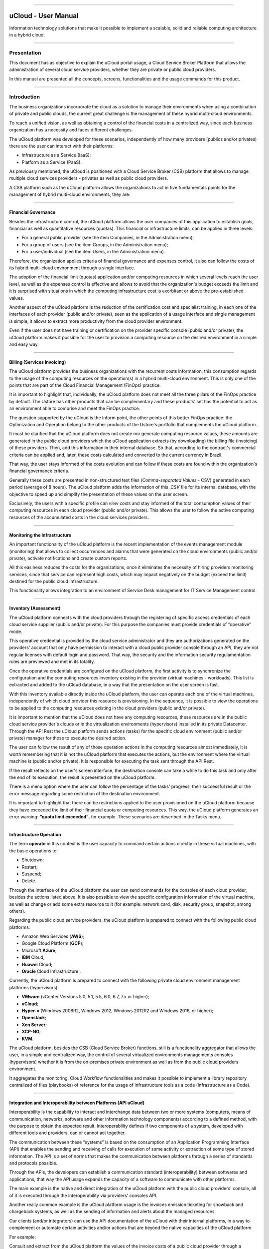 

.. image:: /figuras/ucloud.png
   :alt: logo ucloud
   :align: center

----

uCloud - User Manual
++++++++++++++++++++


Information technology solutions that make it possible to implement a scalable, solid and reliable computing architecture in a hybrid cloud.


====

Presentation
============

This document has as objective to explain the uCloud portal usage, a Cloud Service Broker Platform that allows the administration of several cloud service providers, whether they are private or public cloud providers.

In this manual are presented all the concepts, screens, functionalities and the usage commands for this product.


====


Introduction 
===========

The business organizations incorporate the cloud as a solution to manage their environments when using a combination of private and public clouds, the current great challenge is the management of these hybrid multi-cloud environments.

To reach a unified vision, as well as obtaining a control of the financial costs in a centralized way, since each business organization has a necessity and faces different challenges. 

The uCloud platform was developed for these scenarios, independently of how many providers (publics and/or privates) there are the user can interact with their platforms: 

* Infrastructure as a Service (IaaS);
* Platform as a Service (PaaS).


As previously mentioned, the uCloud is positioned with a Cloud Service Broker (CSB) platform that allows to manage multiple cloud services providers - privates as well as public cloud providers. 

A CSB platform such as the uCloud platform allows the organizations to act in five fundamentals points for the management of hybrid multi-cloud environments, they are:


====

Financial Governance
--------------------

Besides the infrastructure control, the uCloud platform allows the user companies of this application to establish goals, financial as well as quantitative resources (quotas). This financial or infrastructure limits, can be applied in three levels:


* For a general public provider (see the item Companies, in the Administration menu);

* For a group of users (see the item Groups, in the Administration menu);

* For a user/individual (see the item Users, in the Administration menu).


Therefore, the organization applies criteria of financial governance and expenses control, it also can follow the costs of its hybrid multi-cloud environment through a single interface.

The adoption of the financial limit (quotas) application and/or computing resources in which several levels reach the user level, as well as the expenses control is effective and allows to avoid that the organization's budget exceeds the limit and it is surprised with situations in which the computing infrastructure cost is exorbitant or above the pre-established values. 

Another aspect of the uCloud platform is the reduction of the certification cost and specialist training, in each one of the interfaces of each provider (public and/or private), seen as the application of a usage interface and single management is simple, it allows to extract more productivity from the cloud provider environment.

Even if the user does not have training or certification on the provider specific console (public and/or private), the uCloud platform makes it possible for the user to provision a computing resource on the desired environment in a simple and easy way.


====

Billing (Services Invoicing)
----------------------------


The uCloud platform provides the business organizations with the recurrent costs information, this consumption regards to the usage of the computing resources on the operation(s) in a hybrid multi-cloud environment. This is only one of the points that are part of the Cloud Financial Management (FinOps) practice.

It is important to highlight that, individually, the uCloud platform does not meet all the three pillars of the FinOps practice by default. The Ustore has other products that can be complementary and these products' set has the potential to act as an environment able to comprise and meet the FinOps practice.

The question supported by the uCloud is the Inform point, the other points of this better FinOps practice: the Optimization and Operation belong to the other products of the Ustore's portfolio that complements the uCloud platform.

It must be clarified that the uCloud platform does not create nor generate computing resource values, these amounts are generated in the public cloud providers which the uCloud application extracts (by downloading) the billing file (invoicing) of these providers. Then, add this information in their internal database. So that, according to the contract's commercial criteria can be applied and, later, these costs calculated and converted to the current currency in Brazil.

That way, the user stays informed of the costs evolution and can follow if these costs are found within the organization's financial governance criteria. 

Generally these costs are presented in non-structured text files (*Comma-separated Values* -  CSV) generated in each period (average of 8 hours). The uCloud platform adds the information of this *.CSV* file for its internal database, with the objective to speed up and simplify the presentation of these values on the user screen.

Exclusively, the users with a specific profile can *view costs* and stay informed of the total consumption values of their computing resources in each cloud provider (public and/or private). This allows the user to follow the active computing resources of the accumulated costs in the cloud services providers. 


====

Monitoring the Infrastructure
------------------------------

An important functionality of the uCloud platform is the recent implementation of the events management module (monitoring) that allows to collect occurrences and alarms that were generated on the cloud environments (public and/or private), activate notifications and create custom reports.

All this easiness reduces the costs for the organizations, once it eliminates the necessity of hiring providers monitoring services, since that service can represent high costs, which may impact negatively on the budget (exceed the limit) destined for the public cloud infrastructure.

This functionality allows integration to an environment of Service Desk management for IT Service Management control.


====

Inventory (Assessment)
----------------------

The uCloud platform connects with the cloud providers through the registering of specific access credentials of each cloud service supplier (public and/or private). For this purpose the companies must provide credentials of “operative” mode.

This operative credential is provided by the cloud service administrator and they are authorizations generated on the providers' account that only have permission to interact with a cloud public provider console through an API, they are not regular licenses with default login and password. That way, the security and the information security regulamentation rules are previewed and met in its totality.

Once the operative credentials are configured on the uCloud platform, the first activity is to synchronize the configuration and the computing resources inventory existing in the provider (virtual machines - workloads). This list is extracted and added to the uCloud database, in a way that the presentation on the user screen is fast.

With this inventory available directly inside the uCloud platform, the user can operate each one of the virtual machines, independently of which cloud provider this resource is provisioning. In the sequence, it is possible to view the operations to be applied to the computing resources existing in the cloud providers (public and/or private).

It is important to mention that the uCloud does not have any computing resources, these resources are in the public cloud service provider's clouds or in the virtualization environments (hypervisors) installed in its private Datacenter. Through the API Rest the uCloud platform sends actions (tasks) for the specific cloud environment (public and/or private) manager for those to execute the desired action.

The user can follow the result of any of those operation actions in the computing resources almost immediately, it is worth remembering that it is not the uCloud platform that executes the actions, but the environment where the virtual machine is (public and/or private). It is responsible for executing the task sent through the API Rest.

If the result reflects on the user's screen interface, the destination console can take a while to do this task and only after the end of its execution, the result is presented on the uCloud platform.

There is a menu option where the user can follow the percentage of the tasks' progress, their successful result or the error message regarding some restriction of the destination environment.

It is important to highlight that there can be restrictions applied to the user provisioned on the uCloud platform because they have exceeded the limit of their financial quota or computing resources. This way, the uCloud platform generates an error warning: **“quota limit exceeded”**, for example. These scenarios are described in the Tasks menu.


====

Infrastructure Operation
-------------------------

The term **operate** in this context is the user capacity to command certain actions directly in these virtual machines, with the basic operations to: 

* Shutdown;

* Restart;

* Suspend;

* Delete.


Through the interface of the uCloud platform the user can send commands for the consoles of each cloud provider, besides the actions listed above. It is also possible to view the specific configuration information of the virtual machine, as well as change or add some extra resource to it (for example: network card, disk, security group, snapshot, among others).

Regarding the public cloud service providers, the uCloud platform is prepared to connect with the following public cloud platforms:

* Amazon Web Services (**AWS**);

* Google Cloud Platform (**GCP**);

* Microsoft **Azure**;

* **IBM** Cloud;

* **Huawei** Cloud;

* **Oracle** Cloud Infrastructure .


Currently, the uCloud platform is prepared to connect with the following private cloud environment management platforms (hypervisors):

* **VMware** (vCenter Versions 5.0, 5.1, 5.5, 6.0, 6.7, 7.x or higher);

* **vCloud**;

* **Hyper-v** (Windows 2008R2, Windows 2012, Windows 2012R2 and Windows 2016, or higher);

* **Openstack**;

* **Xen Server**;

* **XCP-NG**;

* **KVM**.


The uCloud platform, besides the CSB (Cloud Service Broker) functions, still is a functionality aggregator that allows the user, in a simple and centralized way, the control of several virtualized environments managements consoles (hypervisors) whether it is from the on-premises private environment as well as from the public cloud providers environment.

It aggregates the monitoring, Cloud Workflow functionalities and makes it possible to implement a library repository centralized of files (playbooks) of reference for the usage of infrastructure tools as a code (Infrastructure as a Code).


====

Integration and Interoperability between Platforms (API uCloud) 
---------------------------------------------------------------

Interoperability is the capability to interact and interchange data between two or more systems (computers, means of communication, networks, software and other information technology components) according to a defined method, with the purpose to obtain the expected result. Interoperability defines if two components of a system, developed with different tools and providers, can or cannot act together.

The communication between these “systems” is based on the consumption of an Application Programming Interface (API) that enables the sending and receiving of calls for execution of some activity or extraction of some type of stored information. The API is a set of norms that makes the communication between platforms through a series of standards and protocols possible.

Through the APIs, the developers can establish a communication standard (interoperability) between softwares and applications, that way the API usage expands the capacity of a software to communicate with other platforms.

The main example is the native and direct integration of the uCloud platform with the public cloud providers' console, all of it is executed through the interoperability via providers' consoles API.

Another really common example is the uCloud platform usage is the invoices emission ticketing for showback and chargeback systems, as well as the sending of information and alerts about the managed resources.

Our clients (and/or integrators) can use the API documentation of the uCloud with their internal platforms, in a way to complement or automate certain activities and/or actions that are beyond the native capacities of the uCloud platform.

For example: 

Consult and extract from the uCloud platform the values of the invoice costs of a public cloud provider through a financial/accounting application for the invoice emission.

The uCloud has its API documentation, the access to this complete documentation must be requested to your portal provider for it to be created and the access credential sent to the uCloud platform's documentation.

The Ustore team is ready to help, evaluate the demands of interoperability and integration between the uCloud platform, as well as the applications that have and allow the use of APIs for the interoperability.


====

uCloud Platform's Architecture
-------------------------------

In the sequence is presented a reference architecture for the uCloud platform with its components, providers and native integrations.


.. figure:: /figuras/ucloud_future_vision_small_2.png
   :alt: uCloud platform Reference Architecture
   :align: center

----


The uCloud platform communicates with the providers console through the API Rest, that way every action executed or configured on the uCloud screens sends actions (tasks) for the specific cloud (public and/or private) environment manager (console) for those to perform the desired action.

The Ustore is committed to maintain the constant development of its software platforms and apply the current IT market DevOps' best practices.

Our commitment regards the integration compatibility maintenance, so the most recent changes and implementations (new functionalities) result in the providers' console and of all the softwares which keep the interoperability. Therefore, the alteration must always be available through the uCloud platform interface.

*Ad hoc* a set of practices and projected tools are used to increase the capacity of an organization to provide applications and services more rapidly than the traditional processes of software development.


====